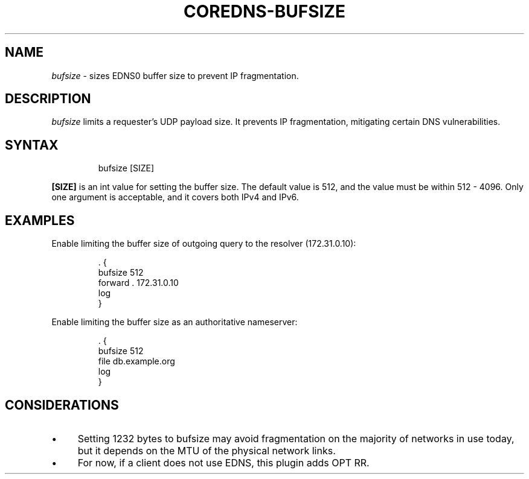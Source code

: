 .\" Generated by Mmark Markdown Processer - mmark.miek.nl
.TH "COREDNS-BUFSIZE" 7 "March 2021" "CoreDNS" "CoreDNS Plugins"

.SH "NAME"
.PP
\fIbufsize\fP - sizes EDNS0 buffer size to prevent IP fragmentation.

.SH "DESCRIPTION"
.PP
\fIbufsize\fP limits a requester's UDP payload size.
It prevents IP fragmentation, mitigating certain DNS vulnerabilities.

.SH "SYNTAX"
.PP
.RS

.nf
bufsize [SIZE]

.fi
.RE

.PP
\fB[SIZE]\fP is an int value for setting the buffer size.
The default value is 512, and the value must be within 512 - 4096.
Only one argument is acceptable, and it covers both IPv4 and IPv6.

.SH "EXAMPLES"
.PP
Enable limiting the buffer size of outgoing query to the resolver (172.31.0.10):

.PP
.RS

.nf
\&. {
    bufsize 512
    forward . 172.31.0.10
    log
}

.fi
.RE

.PP
Enable limiting the buffer size as an authoritative nameserver:

.PP
.RS

.nf
\&. {
    bufsize 512
    file db.example.org
    log
}

.fi
.RE

.SH "CONSIDERATIONS"
.IP \(bu 4
Setting 1232 bytes to bufsize may avoid fragmentation on the majority of networks in use today, but it depends on the MTU of the physical network links.
.IP \(bu 4
For now, if a client does not use EDNS, this plugin adds OPT RR.
